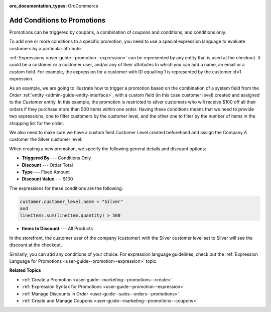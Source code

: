 :oro_documentation_types: OroCommerce

.. _user-guide--marketing--promotions--conditions:

Add Conditions to Promotions
----------------------------

.. begin

Promotions can be triggered by coupons, a combination of coupons and conditions, and conditions only. 

To add one or more conditions to a specific promotion, you need to use a special expression language to evaluate customers by a particular attribute. 

:ref:`Expressions <user-guide--promotion--expression>` can be represented by any entity that is used at the checkout. It could be a customer or a customer user, and/or any of their attributes to which you can add a name, an email or a custom field. For example, the expression for a customer with ID equalling 1 is represented by the customer.id=1 expression.

As an example, we are going to illustrate how to trigger a promotion based on the combination of a system field from the *Order* :ref:`entity <admin-guide-entity-interface>`, with a custom field (in this case customer level) created and assigned to the *Customer* entity. In this example, the promotion is restricted to silver customers who will receive $100 off all their orders if they purchase more than 500 items within one order. Having these conditions means that we need to provide two expressions, one to filter customers by the customer level, and the other one to filter by the number of items in the shopping list for the order.

We also need to make sure we have a custom field Customer Level created beforehand and assign the Company A customer the Silver customer level.

.. image:: /user/img/marketing/promotions/customer_level.png
   :alt: Custom field created for the customer entity

When creating a new promotion, we specify the following general details and discount options:

* **Triggered By** --- Conditions Only
* **Discount** --- Order Total
* **Type** --- Fixed Amount
* **Discount Value** --- $100

The expressions for these conditions are the following:

.. code:: bash
   
   customer.customer_level.name = "Silver"
   and
   lineItems.sum(lineItem.quantity) > 500

* **Items to Discount** --- All Products

.. image:: /user/img/marketing/promotions/promotion_with_conditions.png
   :alt: A promotion with two expressions 

In the storefront, the customer user of the company (customer) with the Silver customer level set to Silver will see the discount at the checkout.

.. image:: /user/img/marketing/promotions/discount_applied_customer_level.png
   :alt: The discount applied at checkout for customers with the required customer level

Similarly, you can add any conditions of your choice. For expression language guidelines, check out the :ref:`Expression Language for Promotions <user-guide--promotion--expression>` topic.

**Related Topics**

* :ref:`Create a Promotion <user-guide--marketing--promotions--create>`
* :ref:`Expression Syntax for Promotions <user-guide--promotion--expression>`
* :ref:`Manage Discounts in Order <user-guide--sales--orders--promotions>`
* :ref:`Create and Manage Coupons <user-guide--marketing--promotions--coupons>`